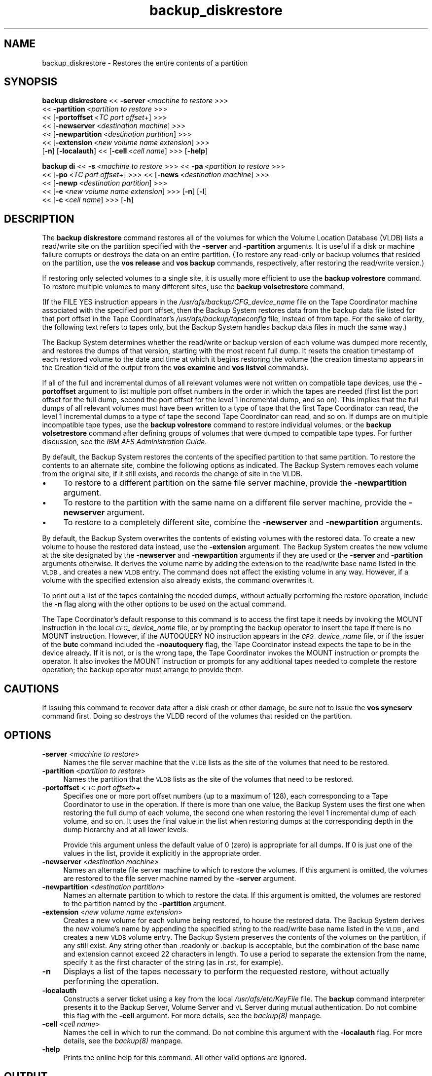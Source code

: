 .rn '' }`
''' $RCSfile$$Revision$$Date$
'''
''' $Log$
'''
.de Sh
.br
.if t .Sp
.ne 5
.PP
\fB\\$1\fR
.PP
..
.de Sp
.if t .sp .5v
.if n .sp
..
.de Ip
.br
.ie \\n(.$>=3 .ne \\$3
.el .ne 3
.IP "\\$1" \\$2
..
.de Vb
.ft CW
.nf
.ne \\$1
..
.de Ve
.ft R

.fi
..
'''
'''
'''     Set up \*(-- to give an unbreakable dash;
'''     string Tr holds user defined translation string.
'''     Bell System Logo is used as a dummy character.
'''
.tr \(*W-|\(bv\*(Tr
.ie n \{\
.ds -- \(*W-
.ds PI pi
.if (\n(.H=4u)&(1m=24u) .ds -- \(*W\h'-12u'\(*W\h'-12u'-\" diablo 10 pitch
.if (\n(.H=4u)&(1m=20u) .ds -- \(*W\h'-12u'\(*W\h'-8u'-\" diablo 12 pitch
.ds L" ""
.ds R" ""
'''   \*(M", \*(S", \*(N" and \*(T" are the equivalent of
'''   \*(L" and \*(R", except that they are used on ".xx" lines,
'''   such as .IP and .SH, which do another additional levels of
'''   double-quote interpretation
.ds M" """
.ds S" """
.ds N" """""
.ds T" """""
.ds L' '
.ds R' '
.ds M' '
.ds S' '
.ds N' '
.ds T' '
'br\}
.el\{\
.ds -- \(em\|
.tr \*(Tr
.ds L" ``
.ds R" ''
.ds M" ``
.ds S" ''
.ds N" ``
.ds T" ''
.ds L' `
.ds R' '
.ds M' `
.ds S' '
.ds N' `
.ds T' '
.ds PI \(*p
'br\}
.\"	If the F register is turned on, we'll generate
.\"	index entries out stderr for the following things:
.\"		TH	Title 
.\"		SH	Header
.\"		Sh	Subsection 
.\"		Ip	Item
.\"		X<>	Xref  (embedded
.\"	Of course, you have to process the output yourself
.\"	in some meaninful fashion.
.if \nF \{
.de IX
.tm Index:\\$1\t\\n%\t"\\$2"
..
.nr % 0
.rr F
.\}
.TH backup_diskrestore 8 "OpenAFS" "11/Nov/2007" "AFS Command Reference"
.UC
.if n .hy 0
.if n .na
.ds C+ C\v'-.1v'\h'-1p'\s-2+\h'-1p'+\s0\v'.1v'\h'-1p'
.de CQ          \" put $1 in typewriter font
.ft CW
'if n "\c
'if t \\&\\$1\c
'if n \\&\\$1\c
'if n \&"
\\&\\$2 \\$3 \\$4 \\$5 \\$6 \\$7
'.ft R
..
.\" @(#)ms.acc 1.5 88/02/08 SMI; from UCB 4.2
.	\" AM - accent mark definitions
.bd B 3
.	\" fudge factors for nroff and troff
.if n \{\
.	ds #H 0
.	ds #V .8m
.	ds #F .3m
.	ds #[ \f1
.	ds #] \fP
.\}
.if t \{\
.	ds #H ((1u-(\\\\n(.fu%2u))*.13m)
.	ds #V .6m
.	ds #F 0
.	ds #[ \&
.	ds #] \&
.\}
.	\" simple accents for nroff and troff
.if n \{\
.	ds ' \&
.	ds ` \&
.	ds ^ \&
.	ds , \&
.	ds ~ ~
.	ds ? ?
.	ds ! !
.	ds /
.	ds q
.\}
.if t \{\
.	ds ' \\k:\h'-(\\n(.wu*8/10-\*(#H)'\'\h"|\\n:u"
.	ds ` \\k:\h'-(\\n(.wu*8/10-\*(#H)'\`\h'|\\n:u'
.	ds ^ \\k:\h'-(\\n(.wu*10/11-\*(#H)'^\h'|\\n:u'
.	ds , \\k:\h'-(\\n(.wu*8/10)',\h'|\\n:u'
.	ds ~ \\k:\h'-(\\n(.wu-\*(#H-.1m)'~\h'|\\n:u'
.	ds ? \s-2c\h'-\w'c'u*7/10'\u\h'\*(#H'\zi\d\s+2\h'\w'c'u*8/10'
.	ds ! \s-2\(or\s+2\h'-\w'\(or'u'\v'-.8m'.\v'.8m'
.	ds / \\k:\h'-(\\n(.wu*8/10-\*(#H)'\z\(sl\h'|\\n:u'
.	ds q o\h'-\w'o'u*8/10'\s-4\v'.4m'\z\(*i\v'-.4m'\s+4\h'\w'o'u*8/10'
.\}
.	\" troff and (daisy-wheel) nroff accents
.ds : \\k:\h'-(\\n(.wu*8/10-\*(#H+.1m+\*(#F)'\v'-\*(#V'\z.\h'.2m+\*(#F'.\h'|\\n:u'\v'\*(#V'
.ds 8 \h'\*(#H'\(*b\h'-\*(#H'
.ds v \\k:\h'-(\\n(.wu*9/10-\*(#H)'\v'-\*(#V'\*(#[\s-4v\s0\v'\*(#V'\h'|\\n:u'\*(#]
.ds _ \\k:\h'-(\\n(.wu*9/10-\*(#H+(\*(#F*2/3))'\v'-.4m'\z\(hy\v'.4m'\h'|\\n:u'
.ds . \\k:\h'-(\\n(.wu*8/10)'\v'\*(#V*4/10'\z.\v'-\*(#V*4/10'\h'|\\n:u'
.ds 3 \*(#[\v'.2m'\s-2\&3\s0\v'-.2m'\*(#]
.ds o \\k:\h'-(\\n(.wu+\w'\(de'u-\*(#H)/2u'\v'-.3n'\*(#[\z\(de\v'.3n'\h'|\\n:u'\*(#]
.ds d- \h'\*(#H'\(pd\h'-\w'~'u'\v'-.25m'\f2\(hy\fP\v'.25m'\h'-\*(#H'
.ds D- D\\k:\h'-\w'D'u'\v'-.11m'\z\(hy\v'.11m'\h'|\\n:u'
.ds th \*(#[\v'.3m'\s+1I\s-1\v'-.3m'\h'-(\w'I'u*2/3)'\s-1o\s+1\*(#]
.ds Th \*(#[\s+2I\s-2\h'-\w'I'u*3/5'\v'-.3m'o\v'.3m'\*(#]
.ds ae a\h'-(\w'a'u*4/10)'e
.ds Ae A\h'-(\w'A'u*4/10)'E
.ds oe o\h'-(\w'o'u*4/10)'e
.ds Oe O\h'-(\w'O'u*4/10)'E
.	\" corrections for vroff
.if v .ds ~ \\k:\h'-(\\n(.wu*9/10-\*(#H)'\s-2\u~\d\s+2\h'|\\n:u'
.if v .ds ^ \\k:\h'-(\\n(.wu*10/11-\*(#H)'\v'-.4m'^\v'.4m'\h'|\\n:u'
.	\" for low resolution devices (crt and lpr)
.if \n(.H>23 .if \n(.V>19 \
\{\
.	ds : e
.	ds 8 ss
.	ds v \h'-1'\o'\(aa\(ga'
.	ds _ \h'-1'^
.	ds . \h'-1'.
.	ds 3 3
.	ds o a
.	ds d- d\h'-1'\(ga
.	ds D- D\h'-1'\(hy
.	ds th \o'bp'
.	ds Th \o'LP'
.	ds ae ae
.	ds Ae AE
.	ds oe oe
.	ds Oe OE
.\}
.rm #[ #] #H #V #F C
.SH "NAME"
backup_diskrestore \- Restores the entire contents of a partition
.SH "SYNOPSIS"
\fBbackup diskrestore\fR <<\ \fB\-server\fR\ <\fImachine\ to\ restore\fR >>>
    <<\ \fB\-partition\fR\ <\fIpartition\ to\ restore\fR >>>
    <<\ [\fB\-portoffset\fR\ <\fITC\ port\ offset\fR+] >>>
    <<\ [\fB\-newserver\fR\ <\fIdestination\ machine\fR] >>>
    <<\ [\fB\-newpartition\fR\ <\fIdestination\ partition\fR] >>>
    <<\ [\fB\-extension\fR\ <\fInew\ volume\ name\ extension\fR] >>>
    [\fB\-n\fR] [\fB\-localauth\fR] <<\ [\fB\-cell\fR\ <\fIcell\ name\fR] >>> [\fB\-help\fR]
.PP
\fBbackup di\fR <<\ \fB\-s\fR\ <\fImachine\ to\ restore\fR >>> <<\ \fB\-pa\fR\ <\fIpartition\ to\ restore\fR >>>
    <<\ [\fB\-po\fR\ <\fITC\ port\ offset\fR+] >>> <<\ [\fB\-news\fR\ <\fIdestination\ machine\fR] >>>
    <<\ [\fB\-newp\fR\ <\fIdestination\ partition\fR] >>>
    <<\ [\fB\-e\fR\ <\fInew\ volume\ name\ extension\fR] >>> [\fB\-n\fR] [\fB\-l\fR]
    <<\ [\fB\-c\fR\ <\fIcell\ name\fR] >>> [\fB\-h\fR]
.SH "DESCRIPTION"
The \fBbackup diskrestore\fR command restores all of the volumes for which
the Volume Location Database (VLDB) lists a read/write site on the
partition specified with the \fB\-server\fR and \fB\-partition\fR arguments. It is
useful if a disk or machine failure corrupts or destroys the data on an
entire partition. (To restore any read-only or backup volumes that resided
on the partition, use the \fBvos release\fR and \fBvos backup\fR commands,
respectively, after restoring the read/write version.)
.PP
If restoring only selected volumes to a single site, it is usually more
efficient to use the \fBbackup volrestore\fR command. To restore multiple
volumes to many different sites, use the \fBbackup volsetrestore\fR command.
.PP
(If the \f(CWFILE YES\fR instruction appears in the
\fI/usr/afs/backup/CFG_\fIdevice_name\fR\fR file on the Tape Coordinator machine
associated with the specified port offset, then the Backup System restores
data from the backup data file listed for that port offset in the Tape
Coordinator's \fI/usr/afs/backup/tapeconfig\fR file, instead of from
tape. For the sake of clarity, the following text refers to tapes only,
but the Backup System handles backup data files in much the same way.)
.PP
The Backup System determines whether the read/write or backup version of
each volume was dumped more recently, and restores the dumps of that
version, starting with the most recent full dump. It resets the creation
timestamp of each restored volume to the date and time at which it begins
restoring the volume (the creation timestamp appears in the \f(CWCreation\fR
field of the output from the \fBvos examine\fR and \fBvos listvol\fR commands).
.PP
If all of the full and incremental dumps of all relevant volumes were not
written on compatible tape devices, use the \fB\-portoffset\fR argument to
list multiple port offset numbers in the order in which the tapes are
needed (first list the port offset for the full dump, second the port
offset for the level 1 incremental dump, and so on). This implies that the
full dumps of all relevant volumes must have been written to a type of
tape that the first Tape Coordinator can read, the level 1 incremental
dumps to a type of tape the second Tape Coordinator can read, and so
on. If dumps are on multiple incompatible tape types, use the \fBbackup
volrestore\fR command to restore individual volumes, or the \fBbackup
volsetrestore\fR command after defining groups of volumes that were dumped
to compatible tape types. For further discussion, see the \fIIBM AFS
Administration Guide\fR.
.PP
By default, the Backup System restores the contents of the specified
partition to that same partition. To restore the contents to an alternate
site, combine the following options as indicated. The Backup System
removes each volume from the original site, if it still exists, and
records the change of site in the VLDB.
.Ip "\(bu" 4
To restore to a different partition on the same file server machine,
provide the \fB\-newpartition\fR argument.
.Ip "\(bu" 4
To restore to the partition with the same name on a different file server
machine, provide the \fB\-newserver\fR argument.
.Ip "\(bu" 4
To restore to a completely different site, combine the \fB\-newserver\fR and
\fB\-newpartition\fR arguments.
.PP
By default, the Backup System overwrites the contents of existing volumes
with the restored data. To create a new volume to house the restored data
instead, use the \fB\-extension\fR argument. The Backup System creates the new
volume at the site designated by the \fB\-newserver\fR and \fB\-newpartition\fR
arguments if they are used or the \fB\-server\fR and \fB\-partition\fR arguments
otherwise. It derives the volume name by adding the extension to the
read/write base name listed in the \s-1VLDB\s0, and creates a new \s-1VLDB\s0 entry. The
command does not affect the existing volume in any way. However, if a
volume with the specified extension also already exists, the command
overwrites it.
.PP
To print out a list of the tapes containing the needed dumps, without
actually performing the restore operation, include the \fB\-n\fR flag along
with the other options to be used on the actual command.
.PP
The Tape Coordinator's default response to this command is to access the
first tape it needs by invoking the \f(CWMOUNT\fR instruction in the local
\fI\s-1CFG_\s0\fIdevice_name\fR\fR file, or by prompting the backup operator to insert
the tape if there is no \f(CWMOUNT\fR instruction. However, if the \f(CWAUTOQUERY
NO\fR instruction appears in the \fI\s-1CFG_\s0\fIdevice_name\fR\fR file, or if the
issuer of the \fBbutc\fR command included the \fB\-noautoquery\fR flag, the Tape
Coordinator instead expects the tape to be in the device already.  If it
is not, or is the wrong tape, the Tape Coordinator invokes the \f(CWMOUNT\fR
instruction or prompts the operator. It also invokes the \f(CWMOUNT\fR
instruction or prompts for any additional tapes needed to complete the
restore operation; the backup operator must arrange to provide them.
.SH "CAUTIONS"
If issuing this command to recover data after a disk crash or other
damage, be sure not to issue the \fBvos syncserv\fR command first. Doing so
destroys the VLDB record of the volumes that resided on the partition.
.SH "OPTIONS"
.Ip "\fB\-server\fR <\fImachine to restore\fR>" 4
Names the file server machine that the \s-1VLDB\s0 lists as the site of the
volumes that need to be restored.
.Ip "\fB\-partition\fR <\fIpartition to restore\fR>" 4
Names the partition that the \s-1VLDB\s0 lists as the site of the volumes that
need to be restored.
.Ip "\fB\-portoffset\fR <\fI\s-1TC\s0 port offset\fR>+" 4
Specifies one or more port offset numbers (up to a maximum of 128), each
corresponding to a Tape Coordinator to use in the operation. If there is
more than one value, the Backup System uses the first one when restoring
the full dump of each volume, the second one when restoring the level 1
incremental dump of each volume, and so on. It uses the final value in the
list when restoring dumps at the corresponding depth in the dump hierarchy
and at all lower levels.
.Sp
Provide this argument unless the default value of 0 (zero) is appropriate
for all dumps. If \f(CW0\fR is just one of the values in the list, provide it
explicitly in the appropriate order.
.Ip "\fB\-newserver\fR <\fIdestination machine\fR>" 4
Names an alternate file server machine to which to restore the volumes. If
this argument is omitted, the volumes are restored to the file server
machine named by the \fB\-server\fR argument.
.Ip "\fB\-newpartition\fR <\fIdestination partition\fR>" 4
Names an alternate partition to which to restore the data. If this
argument is omitted, the volumes are restored to the partition named by
the \fB\-partition\fR argument.
.Ip "\fB\-extension\fR <\fInew volume name extension\fR>" 4
Creates a new volume for each volume being restored, to house the restored
data. The Backup System derives the new volume's name by appending the
specified string to the read/write base name listed in the \s-1VLDB\s0, and
creates a new \s-1VLDB\s0 volume entry. The Backup System preserves the contents
of the volumes on the partition, if any still exist. Any string other than
\&\f(CW.readonly\fR or \f(CW.backup\fR is acceptable, but the combination of the base
name and extension cannot exceed 22 characters in length. To use a period
to separate the extension from the name, specify it as the first character
of the string (as in \f(CW.rst\fR, for example).
.Ip "\fB\-n\fR" 4
Displays a list of the tapes necessary to perform the requested restore,
without actually performing the operation.
.Ip "\fB\-localauth\fR" 4
Constructs a server ticket using a key from the local
\fI/usr/afs/etc/KeyFile\fR file. The \fBbackup\fR command interpreter presents
it to the Backup Server, Volume Server and \s-1VL\s0 Server during mutual
authentication. Do not combine this flag with the \fB\-cell\fR argument. For
more details, see the \fIbackup(8)\fR manpage.
.Ip "\fB\-cell\fR <\fIcell name\fR>" 4
Names the cell in which to run the command. Do not combine this argument
with the \fB\-localauth\fR flag. For more details, see the \fIbackup(8)\fR manpage.
.Ip "\fB\-help\fR" 4
Prints the online help for this command. All other valid options are
ignored.
.SH "OUTPUT"
If a tape error occurs during the restore operation, the Tape Coordinator
displays the following messages:
.PP
.Vb 2
\&   Restore operation on volume I<name> failed due to tape error
\&   Do you want to continue (y/n)?
.Ve
where \fIname\fR is the name of the volume that was being restored when the
tape error occurred. Enter the value \fBy\fR to continue the operation
without restoring the indicated volume or the value \f(CWn\fR to terminate the
operation. In the latter case, the operator can then attempt to determine
the cause of the tape error.
.PP
If the issuer includes the \fB\-n\fR flag with the command, the following
string appears at the head of the list of the tapes necessary to perform
the restore operation:
.PP
.Vb 1
\&   Tapes needed:
.Ve
.SH "EXAMPLES"
The following command restores the volumes for which the VLDB lists a
read/write site on the \fI/vicepd\fR partition of the machine
\f(CWfs5.abc.com\fR. The Tape Coordinator associated with port offset 3
performs the operation.
.PP
.Vb 1
\&   % backup diskrestore -server fs5.abc.com -partition /vicepd -portoffset 3
.Ve
The following command restores the volumes for which the VLDB lists a
read/write site on the \fI/vicepb\fR partition of the machine \f(CWfs1.abc.com\fR
to a new site: the \fI/vicepa\fR partition on the machine \f(CWfs3.abc.com\fR. The
Tape Coordinator associated with port offset 0 performs the
operation. (The command appears here on two lines only for legibility.)
.PP
.Vb 2
\&   % backup diskrestore  -server fs1.abc.com -partition /vicepb   \e
\&                         -newserver fs3.abc.com -newpartition /vicepa
.Ve
The following command lists the tapes required to restore the volumes for
which the VLDB lists a read/write site on the \fI/vicepm\fR partition of the
machine \f(CWfs4.abc.com\fR:
.PP
.Vb 7
\&   % backup diskrestore -server fs4.abc.com -partition /vicepm -n
\&   Tapes needed:
\&   user.sunday1.1
\&   user.sunday1.2
\&   user.monday1.1
\&   user.tuesday1.1
\&   user.wednesday1.1
.Ve
.SH "PRIVILEGE REQUIRED"
The issuer must be listed in the \fI/usr/afs/etc/UserList\fR file on every
machine where the Backup Server or Volume Location (VL) Server is running,
and on every file server machine that houses an affected volume. If the
\fB\-localauth\fR flag is included, the issuer must instead be logged on to a
server machine as the local superuser \f(CWroot\fR.
.SH "SEE ALSO"
the \fIbutc(5)\fR manpage,
the \fIbackup(8)\fR manpage,
the \fIbackup_dump(8)\fR manpage,
the \fIbackup_volrestore(8)\fR manpage,
the \fIbackup_volsetrestore(8)\fR manpage,
the \fIbutc(8)\fR manpage,
the \fIvos_backup(1)\fR manpage,
the \fIvos_examine(1)\fR manpage,
the \fIvos_listvol(1)\fR manpage,
the \fIvos_release(1)\fR manpage
.SH "COPYRIGHT"
IBM Corporation 2000. <http://www.ibm.com/> All Rights Reserved.
.PP
This documentation is covered by the IBM Public License Version 1.0.  It was
converted from HTML to POD by software written by Chas Williams and Russ
Allbery, based on work by Alf Wachsmann and Elizabeth Cassell.

.rn }` ''
.IX Title "backup_diskrestore 8"
.IX Name "backup_diskrestore - Restores the entire contents of a partition"

.IX Header "NAME"

.IX Header "SYNOPSIS"

.IX Header "DESCRIPTION"

.IX Item "\(bu"

.IX Item "\(bu"

.IX Item "\(bu"

.IX Header "CAUTIONS"

.IX Header "OPTIONS"

.IX Item "\fB\-server\fR <\fImachine to restore\fR>"

.IX Item "\fB\-partition\fR <\fIpartition to restore\fR>"

.IX Item "\fB\-portoffset\fR <\fI\s-1TC\s0 port offset\fR>+"

.IX Item "\fB\-newserver\fR <\fIdestination machine\fR>"

.IX Item "\fB\-newpartition\fR <\fIdestination partition\fR>"

.IX Item "\fB\-extension\fR <\fInew volume name extension\fR>"

.IX Item "\fB\-n\fR"

.IX Item "\fB\-localauth\fR"

.IX Item "\fB\-cell\fR <\fIcell name\fR>"

.IX Item "\fB\-help\fR"

.IX Header "OUTPUT"

.IX Header "EXAMPLES"

.IX Header "PRIVILEGE REQUIRED"

.IX Header "SEE ALSO"

.IX Header "COPYRIGHT"

